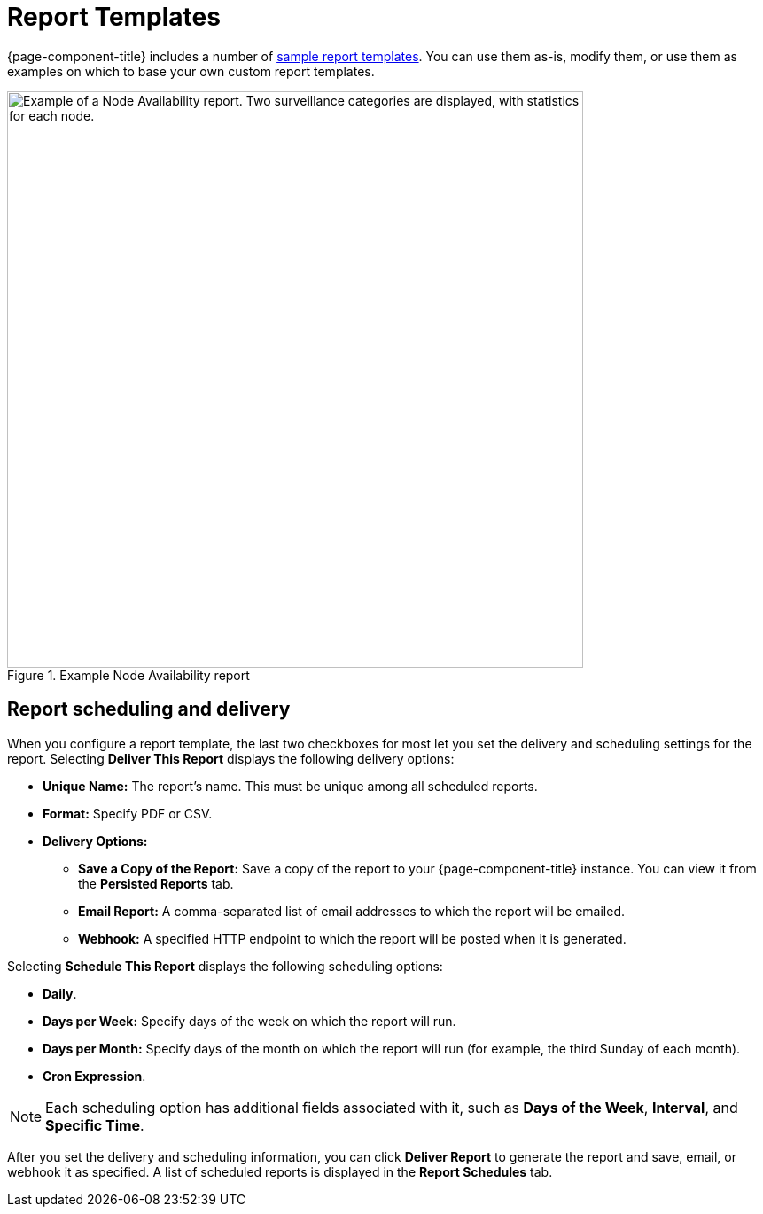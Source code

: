 
= Report Templates
:description: Get an overview of report templates in OpenNMS Horizon/Meridian, including scheduling and delivery information.

{page-component-title} includes a number of <<deep-dive/database-reports/database.adoc#db-report-sample-templates, sample report templates>>.
You can use them as-is, modify them, or use them as examples on which to base your own custom report templates.

.Example Node Availability report
image::database-reports/node-availability-report.png["Example of a Node Availability report. Two surveillance categories are displayed, with statistics for each node.", 650]

== Report scheduling and delivery

When you configure a report template, the last two checkboxes for most let you set the delivery and scheduling settings for the report.
Selecting *Deliver This Report* displays the following delivery options:

* *Unique Name:* The report's name.
This must be unique among all scheduled reports.
* *Format:* Specify PDF or CSV.
* *Delivery Options:*
** *Save a Copy of the Report:* Save a copy of the report to your {page-component-title} instance.
You can view it from the *Persisted Reports* tab.
** *Email Report:* A comma-separated list of email addresses to which the report will be emailed.
** *Webhook:* A specified HTTP endpoint to which the report will be posted when it is generated.

Selecting *Schedule This Report* displays the following scheduling options:

* *Daily*.
* *Days per Week:* Specify days of the week on which the report will run.
* *Days per Month:* Specify days of the month on which the report will run (for example, the third Sunday of each month).
* *Cron Expression*.

NOTE: Each scheduling option has additional fields associated with it, such as *Days of the Week*, *Interval*, and *Specific Time*.

After you set the delivery and scheduling information, you can click *Deliver Report* to generate the report and save, email, or webhook it as specified.
A list of scheduled reports is displayed in the *Report Schedules* tab.
